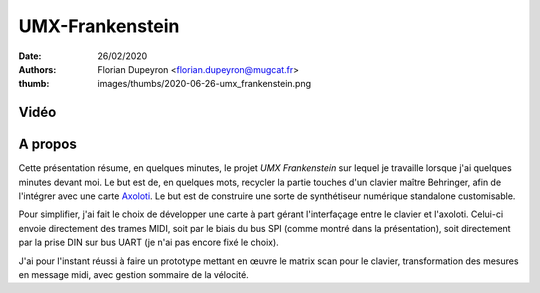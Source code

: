 ================
UMX-Frankenstein
================

:date:     26/02/2020
:authors:  - Florian Dupeyron <florian.dupeyron@mugcat.fr>
:thumb:    images/thumbs/2020-06-26-umx_frankenstein.png

Vidéo
=====

.. raw:: html

    <iframe src="https://medias.ircam.fr/embed/media/xe73b89" allowfullscreen="" width="480" height="360" frameborder="0"></iframe>

A propos
========

Cette présentation résume, en quelques minutes, le projet `UMX Frankenstein`
sur lequel je travaille lorsque j'ai quelques minutes devant moi. Le but est
de, en quelques mots, recycler la partie touches d'un clavier maître Behringer,
afin de l'intégrer avec une carte Axoloti_. Le but est de construire une sorte
de synthétiseur numérique standalone customisable.

.. _Axoloti: http://www.axoloti.com/

Pour simplifier, j'ai fait le choix de développer une carte à part gérant
l'interfaçage entre le clavier et l'axoloti. Celui-ci envoie directement des
trames MIDI, soit par le biais du bus SPI (comme montré dans la présentation),
soit directement par la prise DIN sur bus UART (je n'ai pas encore fixé le
choix).

J'ai pour l'instant réussi à faire un prototype mettant en œuvre le matrix scan
pour le clavier, transformation des mesures en message midi, avec gestion
sommaire de la vélocité.
